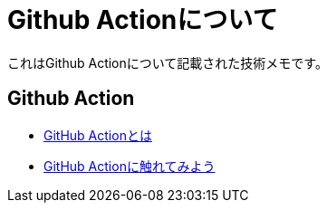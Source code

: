 = Github Actionについて

これはGithub Actionについて記載された技術メモです。

== Github Action

* link:github-actions.html[GitHub Actionとは]
* link:make-yaml&workflow.html[GitHub Actionに触れてみよう]
